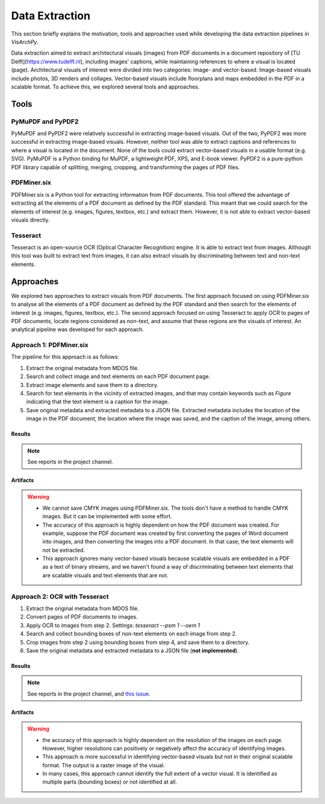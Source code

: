 Data Extraction
=======================

This section briefly explains the motivation, tools and approaches used while developing the data extraction pipelines in *VisArchPy*. 

Data extraction aimed to extract architectural visuals (images) from PDF documents in a document repository of [TU Delft](https://www.tudelft.nl), including images' captions, while maintaining references to where a visual is located (page). Architectural visuals of interest were divided into two categories: image- and vector-based. Image-based visuals include photos, 3D renders and collages. Vector-based visuals include floorplans and maps embedded in the PDF in a scalable format. To achieve this, we explored several tools and approaches.

Tools 
-----

PyMuPDF and PyPDF2
"""""""""""""""""""

PyMuPDF and PyPDF2 were relatively successful in extracting image-based visuals. Out of the two, PyPDF2 was more successful in extracting image-based visuals. However, neither tool was able to extract captions and references to where a visual is located in the document. None of the tools could extract vector-based visuals in a usable format (e.g. SVG).
PyMuPDF is a Python binding for MuPDF, a lightweight PDF, XPS, and E-book viewer. PyPDF2 is a pure-python PDF library capable of splitting, merging, cropping, and transforming the pages of PDF files.

PDFMiner.six
"""""""""""""""""""
PDFMiner.six is a Python tool for extracting information from PDF documents. This tool offered the advantage of extracting all the elements of a PDF document as defined by the PDF standard. This meant that we could search for the elements of interest (e.g. images, figures, textbox, etc.) and extract them. 
However, it is not able to extract vector-based visuals directly. 


Tesseract
"""""""""""""""""""

Tesseract is an open-source OCR (Optical Character Recognition) engine. It is able to extract text from images. Although this tool was built to extract text from images, it can also extract visuals by discriminating between text and non-text elements. 

Approaches 
----------
We explored two approaches to extract visuals from PDF documents. The first approach focused on using PDFMiner.six to analyse all the elements of a PDF document as defined by the PDF standard and then search for the elements of interest (e.g. images, figures, textbox, etc.).
The second approach focused on using Tesseract to apply OCR to pages of PDF documents, locate regions considered as non-text, and assume that these regions are the visuals of interest. An analytical pipeline was developed for each approach. 


Approach 1: PDFMiner.six
"""""""""""""""""""""""""

The pipeline for this approach is as follows:

1. Extract the original metadata from MDOS file.
2. Search and collect image and text elements on each PDF document page.
3. Extract image elements and save them to a directory.
4. Search for text elements in the vicinity of extracted images, and that may contain keywords such as `Figure` indicating that the text element is a caption for the image.
5. Save original metadata and extracted metadata to a JSON file. Extracted metadata includes the location of the image in the PDF document, the location where the image was saved, and the caption of the image, among others.

Results
''''''''

.. note:: 
    See reports in the project channel. 

Artifacts
'''''''''

.. warning:: 
    - We cannot save CMYK images using PDFMiner.six. The tools don't have a method to handle CMYK images. But it can be implemented with some effort.
    - The accuracy of this approach is highly dependent on how the PDF document was created. For example, suppose the PDF document was created by first converting the pages of Word document into images, and then converting the images into a PDF document. In that case, the text elements will not be extracted.
    - This approach ignores many vector-based visuals because scalable visuals are embedded in a PDF as a text of binary streams, and we haven't found a way of discriminating between text elements that are scalable visuals and text elements that are not.

Approach 2: OCR with Tesseract
""""""""""""""""""""""""""""""""

1. Extract the original metadata from MDOS file.
2. Convert pages of PDF documents to images.
3. Apply OCR to images from step 2. Settings: `tesseract --psm 1 --oem 1`
4. Search and collect bounding boxes of non-text elements on each image from step 2.
5. Crop images from step 2 using bounding boxes from step 4, and save them to a directory.
6. Save the original metadata and extracted metadata to a JSON file (**not implemented**). 

Results
''''''''

.. note:: See reports in the project channel, and `this issue <https://github.com/AiDAPT-A/OpenDesign-Handbook/issues/30>`_.

Artifacts
'''''''''

.. warning:: 
    - the accuracy of this approach is highly dependent on the resolution of the images on each page. However, higher resolutions can positively or negatively affect the accuracy of identifying images.
    - This approach is more successful in identifying vector-based visuals but not in their original scalable format. The output is a raster image of the visual.
    - In many cases, this approach cannot identify the full extent of a vector visual. It is identified as multiple parts (bounding boxes) or not identified at all.

 